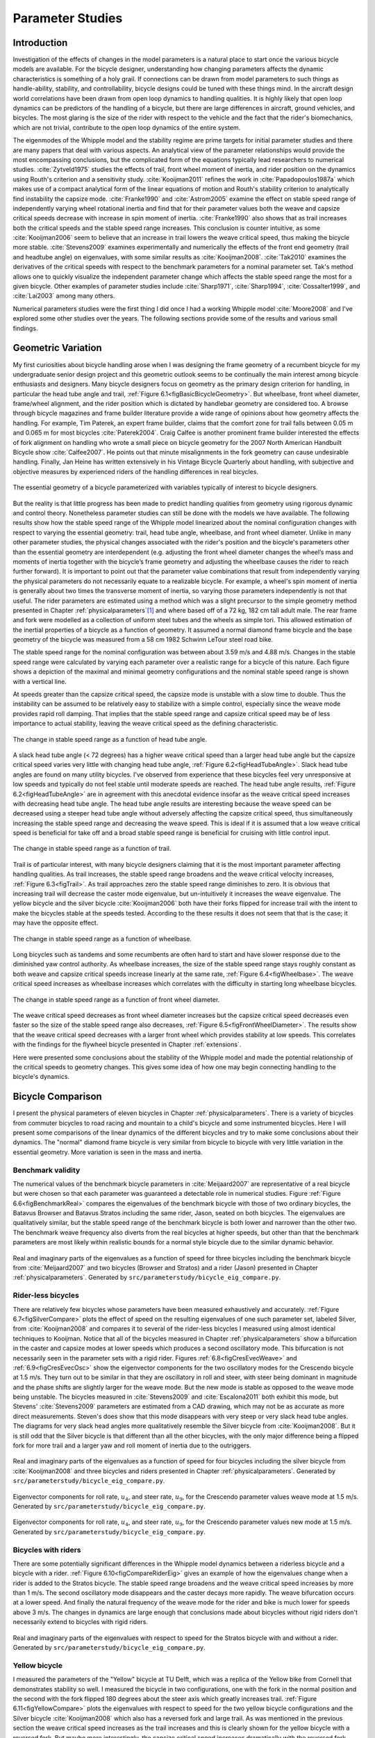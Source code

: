 .. _parameterstudy:

=================
Parameter Studies
=================

Introduction
============

Investigation of the effects of changes in the model parameters is a natural
place to start once the various bicycle models are available. For the bicycle
designer, understanding how changing parameters affects the dynamic
characteristics is something of a holy grail. If connections can be drawn from
model parameters to such things as handle-ability, stability, and
controllability, bicycle designs could be tuned with these things mind. In the
aircraft design world correlations have been drawn from open loop dynamics to
handling qualities. It is highly likely that open loop dynamics can be
predictors of the handling of a bicycle, but there are large differences in
aircraft, ground vehicles, and bicycles. The most glaring is the size of the
rider with respect to the vehicle and the fact that the rider's biomechanics,
which are not trivial, contribute to the open loop dynamics of the entire
system.

The eigenmodes of the Whipple model and the stability regime are prime targets
for initial parameter studies and there are many papers that deal with various
aspects. An analytical view of the parameter relationships would provide the
most encompassing conclusions, but the complicated form of the equations
typically lead researchers to numerical studies. :cite:`Zytveld1975` studies the
effects of trail, front wheel moment of inertia, and rider position on the
dynamics using Routh's criterion and a sensitivity study. :cite:`Kooijman2011`
refines the work in :cite:`Papadopoulos1987a` which makes use of a compact
analytical form of the linear equations of motion and Routh's stability
criterion to analytically find instability the capsize mode. :cite:`Franke1990` and
:cite:`Astrom2005` examine the effect on stable speed range of independently varying
wheel rotational inertia and find that for their parameter values both the
weave and capsize critical speeds decrease with increase in spin moment of
inertia. :cite:`Franke1990` also shows that as trail increases both the critical
speeds and the stable speed range increases. This conclusion is counter
intuitive, as some :cite:`Kooijman2006` seem to believe that an increase in trail
lowers the weave critical speed, thus making the bicycle more stable.
:cite:`Stevens2009` examines experimentally and numerically the effects of the front
end geometry (trail and headtube angle) on eigenvalues, with some similar
results as :cite:`Kooijman2008`. :cite:`Tak2010` examines the derivatives of the
critical speeds with respect to the benchmark parameters for a nominal
parameter set. Tak's method allows one to quickly visualize the independent
parameter change which affects the stable speed range the most for a given
bicycle. Other examples of parameter studies include :cite:`Sharp1971`,
:cite:`Sharp1994`, :cite:`Cossalter1999`, and :cite:`Lai2003` among many others.

Numerical parameters studies were the first thing I did once I had a working
Whipple model :cite:`Moore2008` and I've explored some other studies over the years.
The following sections provide some of the results and various small findings.

Geometric Variation
===================

My first curiosities about bicycle handling arose when I was designing the
frame geometry of a recumbent bicycle for my undergraduate senior design
project and this geometric outlook seems to be continually the main interest
among bicycle enthusiasts and designers. Many bicycle designers focus on
geometry as the primary design criterion for handling, in particular the head
tube angle and trail, :ref:`Figure 6.1<figBasicBicycleGeometry>`. But wheelbase,
front wheel diameter, frame/wheel alignment, and the rider position which is
dictated by handlebar geometry are considered too. A browse through bicycle
magazines and frame builder literature provide a wide range of opinions about
how geometry affects the handling. For example, Tim Paterek, an expert frame
builder, claims that the comfort zone for trail falls between 0.05 m and 0.065
m for most bicycles :cite:`Paterek2004`. Craig Calfee is another prominent frame
builder interested the effects of fork alignment on handling who wrote a small
piece on bicycle geometry for the 2007 North American Handbuilt Bicycle show
:cite:`Calfee2007`. He points out that minute misalignments in the fork geometry can
cause undesirable handling. Finally, Jan Heine has written extensively in his
Vintage Bicycle Quarterly about handling, with subjective and objective
measures by experienced riders of the handling differences in real bicycles.

.. _figBasicBicycleGeometry:

.. figure:: figures/parameterstudy/bicycle-geometry.*
   :width: 3.797in
   :align: center
   :target: _images/bicycle-geometry.png

   The essential geometry of a bicycle parameterized with variables typically
   of interest to bicycle designers.

But the reality is that little progress has been made to predict handling
qualities from geometry using rigorous dynamic and control theory. Nonetheless
parameter studies can still be done with the models we have available. The
following results show how the stable speed range of the Whipple model
linearized about the nominal configuration changes with respect to varying the
essential geometry: trail, head tube angle, wheelbase, and front wheel
diameter. Unlike in many other parameter studies, the physical changes
associated with the rider's position and the bicycle's parameters other than
the essential geometry are interdependent (e.g. adjusting the front wheel
diameter changes the wheel’s mass and moments of inertia together with the
bicycle’s frame geometry and adjusting the wheelbase causes the rider to reach
further forward). It is important to point out that the parameter value
combinations that result from independently varying the physical parameters do
not necessarily equate to a realizable bicycle. For example, a wheel's spin
moment of inertia is generally about two times the transverse moment of
inertia, so varying those parameters independently is not that useful. The
rider parameters are estimated using a method which was a slight precursor to
the simple geometry method presented in Chapter :ref:`physicalparameters`\ [#]_
and where based off of a 72 kg, 182 cm tall adult male. The rear frame and fork
were modelled as a collection of uniform steel tubes and the wheels as simple
tori. This allowed estimation of the inertial properties of a bicycle as a
function of geometry. It assumed a normal diamond frame bicycle and the base
geometry of the bicycle was measured from a 58 cm 1982 Schwinn LeTour steel
road bike.

The stable speed range for the nominal configuration was between about 3.59 m/s
and 4.88 m/s. Changes in the stable speed range were calculated by varying each
parameter over a realistic range for a bicycle of this nature. Each figure
shows a depiction of the maximal and minimal geometry configurations and the
nominal stable speed range is shown with a vertical line.

At speeds greater than the capsize critical speed, the capsize mode is unstable
with a slow time to double. Thus the instability can be assumed to be
relatively easy to stabilize with a simple control, especially since the weave
mode provides rapid roll damping. That implies that the stable speed range and
capsize critical speed may be of less importance to actual stability, leaving
the weave critical speed as the defining characteristic.

.. _figHeadTubeAngle:

.. figure:: figures/parameterstudy/head-tube-angle.*
   :width: 3.5in
   :align: center
   :target: _images/head-tube-angle.png

   The change in stable speed range as a function of head tube angle.

A slack head tube angle (< 72 degrees) has a higher weave critical speed than a
larger head tube angle but the capsize critical speed varies very little with
changing head tube angle, :ref:`Figure 6.2<figHeadTubeAngle>`. Slack head tube
angles are found on many utility bicycles. I've observed from experience that
these bicycles feel very unresponsive at low speeds and typically do not feel
stable until moderate speeds are reached. The head tube angle results,
:ref:`Figure 6.2<figHeadTubeAngle>` are in agreement with this anecdotal
evidence insofar as the weave critical speed increases with decreasing head
tube angle. The head tube angle results are interesting because the weave speed
can be decreased using a steeper head tube angle without adversely affecting
the capsize critical speed, thus simultaneously increasing the stable speed
range and decreasing the weave speed. This is ideal if it is assumed that a low
weave critical speed is beneficial for take off and a broad stable speed range
is beneficial for cruising with little control input.

.. _figTrail:

.. figure:: figures/parameterstudy/trail.*
   :width: 3.5in
   :align: center
   :target: _images/trail.png

   The change in stable speed range as a function of trail.

Trail is of particular interest, with many bicycle designers claiming that it
is the most important parameter affecting handling qualities. As trail
increases, the stable speed range broadens and the weave critical velocity
increases, :ref:`Figure 6.3<figTrail>`. As trail approaches zero the stable
speed range diminishes to zero. It is obvious that increasing trail will
decrease the caster mode eigenvalue, but un-intuitively it increases the weave
eigenvalue. The yellow bicycle and the silver bicycle :cite:`Kooijman2006` both
have their forks flipped for increase trail with the intent to make the
bicycles stable at the speeds tested. According to the these results it does
not seem that that is the case; it may have the opposite effect.

.. _figWheelbase:

.. figure:: figures/parameterstudy/wheelbase.*
   :width: 3.5in
   :align: center
   :target: _images/wheelbase.png

   The change in stable speed range as a function of wheelbase.

Long bicycles such as tandems and some recumbents are often hard to start and
have slower response due to the diminished yaw control authority. As wheelbase
increases, the size of the stable speed range stays roughly constant as both
weave and capsize critical speeds increase linearly at the same rate,
:ref:`Figure 6.4<figWheelbase>`. The weave critical speed increases as wheelbase
increases which correlates with the difficulty in starting long wheelbase
bicycles.

.. _figFrontWheelDiameter:

.. figure:: figures/parameterstudy/front-wheel-diameter.*
   :width: 3.5in
   :align: center
   :target: _images/front-wheel-diameter.png

   The change in stable speed range as a function of front wheel diameter.

The weave critical speed decreases as front wheel diameter increases but the
capsize critical speed decreases even faster so the size of the stable speed
range also decreases, :ref:`Figure 6.5<figFrontWheelDiameter>`. The results
show that the weave critical speed decreases with a larger front wheel which
provides stability at low speeds. This correlates with the findings for the
flywheel bicycle presented in Chapter :ref:`extensions`.

Here were presented some conclusions about the stability of the Whipple model
and made the potential relationship of the critical speeds to geometry changes.
This gives some idea of how one may begin connecting handling to the bicycle's
dynamics.

Bicycle Comparison
==================

I present the physical parameters of eleven bicycles in Chapter
:ref:`physicalparameters`. There is a variety of bicycles from commuter
bicycles to road racing and mountain to a child's bicycle and some instrumented
bicycles. Here I will present some comparisons of the linear dynamics of the
different bicycles and try to make some conclusions about their dynamics. The
"normal" diamond frame bicycle is very similar from bicycle to bicycle with
very little variation in the essential geometry. More variation is seen in the
mass and inertia.

Benchmark validity
------------------

The numerical values of the benchmark bicycle parameters in :cite:`Meijaard2007` are
representative of a real bicycle but were chosen so that each parameter was
guaranteed a detectable role in numerical studies. Figure :ref:`Figure
6.6<figBenchmarkReal>` compares the eigenvalues of the benchmark bicycle with
those of two ordinary bicycles, the Batavus Browser and Batavus Stratos
including the same rider, Jason, seated on both bicycles. The eigenvalues are
qualitatively similar, but the stable speed range of the benchmark bicycle is
both lower and narrower than the other two. The benchmark weave frequency also
diverts from the real bicycles at higher speeds, but other than that the
benchmark parameters are most likely within realistic bounds for a normal style
bicycle due to the similar dynamic behavior.

.. _figBenchmarkReal:

.. figure:: figures/parameterstudy/benchmark-real.*
   :width: 6in
   :align: center
   :target: _images/benchmark-real.png

   Real and imaginary parts of the eigenvalues as a function of speed for three
   bicycles including the benchmark bicycle from :cite:`Meijaard2007` and two
   bicycles (Browser and Stratos) and a rider (Jason) presented in Chapter
   :ref:`physicalparameters`. Generated by
   ``src/parameterstudy/bicycle_eig_compare.py``.

Rider-less bicycles
-------------------

There are relatively few bicycles whose parameters have been measured
exhaustively and accurately. :ref:`Figure 6.7<figSilverCompare>` plots the
effect of speed on the resulting eigenvalues of one such parameter set, labeled
Silver, from :cite:`Kooijman2008` and compares it to several of the rider-less
bicycles I measured using almost identical techniques to Kooijman. Notice that
all of the bicycles measured in Chapter :ref:`physicalparameters` show a
bifurcation in the caster and capsize modes at lower speeds which produces a
second oscillatory mode. This bifurcation is not necessarily seen in the
parameter sets with a rigid rider. Figures :ref:`6.8<figCresEvecWeave>` and
:ref:`6.9<figCresEvecOsc>` show the eigenvector components for the two
oscillatory modes for the Crescendo bicycle at 1.5 m/s. They turn out to be
similar in that they are oscillatory in roll and steer, with steer being
dominant in magnitude and the phase shifts are slightly larger for the weave
mode. But the new mode is stable as opposed to the weave mode being unstable.
The bicycles measured in :cite:`Stevens2009` and :cite:`Escalona2011` both
exhibit this mode, but Stevens' :cite:`Stevens2009` parameters are estimated
from a CAD drawing, which may not be as accurate as more direct measurements.
Steven's does show that this mode disappears with very steep or very slack head
tube angles. The diagrams for very slack head angles more qualitatively
resemble the Silver bicycle from :cite:`Kooijman2008`. But it is still odd that
the Silver bicycle is that different than all the other bicycles, with the only
major difference being a flipped fork for more trail and a larger yaw and roll
moment of inertia due to the outriggers.

.. _figSilverCompare:

.. figure:: figures/parameterstudy/silver-compare.*
   :width: 6in
   :align: center
   :target: _images/silver-compare.png

   Real and imaginary parts of the eigenvalues as a function of speed for four
   bicycles including the silver bicycle from :cite:`Kooijman2008` and three
   bicycles and riders presented in Chapter :ref:`physicalparameters`.
   Generated by ``src/parameterstudy/bicycle_eig_compare.py``.

.. _figCresEvecWeave:

.. figure:: figures/parameterstudy/cres-evec-1p5-1.*
   :width: 3in
   :align: center
   :target: _images/cres-evec-1p5-1.png

   Eigenvector components for roll rate, :math:`u_4`, and steer rate,
   :math:`u_9`, for the Crescendo parameter values weave mode at 1.5 m/s.
   Generated by ``src/parameterstudy/bicycle_eig_compare.py``.

.. _figCresEvecOsc:

.. figure:: figures/parameterstudy/cres-evec-1p5-2.png
   :width: 3in
   :align: center
   :target: _images/cres-evec-1p5-2.png

   Eigenvector components for roll rate, :math:`u_4`, and steer rate,
   :math:`u_9`, for the Crescendo parameter values new mode at 1.5 m/s. Generated
   by ``src/parameterstudy/bicycle_eig_compare.py``.

Bicycles with riders
--------------------

There are some potentially significant differences in the Whipple model
dynamics between a riderless bicycle and a bicycle with a rider. :ref:`Figure
6.10<figCompareRiderEig>` gives an example of how the eigenvalues change when a
rider is added to the Stratos bicycle. The stable speed range broadens and the
weave critical speed increases by more than 1 m/s. The second oscillatory mode
disappears and the caster decays more rapidly. The weave bifurcation occurs at
a lower speed. And finally the natural frequency of the weave mode for the
rider and bike is much lower for speeds above 3 m/s. The changes in dynamics
are large enough that conclusions made about bicycles without rigid riders
don't necessarily extend to bicycles with rigid riders.

.. _figCompareRiderEig:

.. figure:: figures/parameterstudy/compare-rider-eig.*
   :width: 6in
   :align: center
   :target: _images/compare-rider-eig.png

   Real and imaginary parts of the eigenvalues with respect to speed for the
   Stratos bicycle with and without a rider. Generated by
   ``src/parameterstudy/bicycle_eig_compare.py``.

Yellow bicycle
--------------

I measured the parameters of the "Yellow" bicycle at TU Delft, which was a
replica of the Yellow bike from Cornell that demonstrates stability so well. I
measured the bicycle in two configurations, one with the fork in the normal
position and the second with the fork flipped 180 degrees about the steer axis
which greatly increases trail. :ref:`Figure 6.11<figYellowCompare>` plots the
eigenvalues with respect to speed for the two yellow bicycle configurations and
the Silver bicycle :cite:`Kooijman2008` which also has a reversed fork and large
trail. As was mentioned in the previous section the weave critical speed
increases as the trail increases and this is clearly shown for the yellow
bicycle with a reversed fork. But maybe more interestingly, the capsize
critical speed increases dramatically with the reversed fork.

.. _figYellowCompare:

.. figure:: figures/parameterstudy/yellow-compare.*
   :width: 6in
   :align: center
   :target: _images/yellow-compare.png

   Real and imaginary parts of the eigenvalues respect to forward speed for the
   yellow bicycle in both configurations and the silver bicycle which also has
   a reversed fork. Generated by ``src/parameterstudy/bicycle_eig_compare.py``.

.. raw:: html

   <p>The classic yellow bicycle stability demonstration from Cornell
   University.</p>

   <center>
   <iframe width="480" height="360"
   src="http://www.youtube.com/embed/PXRQdWG9FuM" frameborder="0"
   allowfullscreen></iframe>
   </center>

Rear weight
-----------

Another fruitful comparison can be gathered from the Batavus Browser as we
measured both the instrumented configuration and the factory version. The
fundamental difference in the two configurations is that the instrumented
version has a large weight atop the rear rack. Bicycle tourists are some of the
first to mention the effects on handling due to weight on the front and rear
racks of a bicycle, so this comparison examines that to some degree.
:ref:`Figure 6.12<figBrowserCompare>` once again shows how the eigenvalues
change with respect to speed for the two bicycles. The second bifurcation
points for the second oscillatory mode are affected and the weave critical
speed is slightly lower for the factory version. If a rider is added,
:ref:`Figure 6.13<figBrowserRiderCompare>`, shows that the added rear weight
makes little difference in the linear dynamics.

.. _figBrowserCompare:

.. figure:: figures/parameterstudy/browser-compare.*
   :width: 6in
   :align: center
   :target: _images/browser-compare.png

   Real and imaginary parts of the eigenvalues with respect to forward speed
   for the factory Browser and the instrumented version which has a large
   weight on the rear rack. Generated by
   ``src/parameterstudy/bicycle_eig_compare.py``.

.. _figBrowserRiderCompare:

.. figure:: figures/parameterstudy/browser-rider-compare.*
   :width: 6in
   :align: center
   :target: _images/browser-rider-compare.png

   Real and imaginary parts of the eigenvalues with respect to forward speed
   for the factory Browser and the instrumented version which has a large
   weight on the rear rack and a rider. Generated by
   ``src/parameterstudy/bicycle_eig_compare.py``.

Uncertainty
===========

I had intended to calculate the uncertainty in the eigenvalue predictions based
on the error propagation from the raw measurements, but I never quite figured
it out. It would be interesting to draw error bars on the modes in the
eigenvalue plots corresponding to the uncertainty values presented in Chapter
:ref:`physicalparameters`. It would be revealing with respect to the
experiments that are done which try to estimate the eigenvalues of a stable
bicycle :cite:`Kooijman2008`, :cite:`Kooijman2009`, :cite:`Stevens2009`,
:cite:`Escalona2010`. All of the these experiments, except for
:cite:`Kooijman2009`, plot a predicted eigenvalue for a speed range because it
is difficult to maintain constant speed with an uncontrolled bicycle, but
beyond that the uncertainty in the eigenvalue estimates is not reported. These
could also be calculated with respect to the fit data. It would be interesting
to account for the uncertainties in both methods of predicting the eigenvalues
and then compare the model's ability to predict the data. Because the
eigenvalues seem to be rather sensitive to changes in some parameters, this may
be an important issue to address.

Frequency Response
==================

The eigenvalues give a complete view of the linear system's open loop dynamics,
but one can also examine the system's response to various inputs. The frequency
response characterizes how the system responds to a sinusoidal input.

The transfer function from steer torque to the roll rate of a bicycle is
particularly interesting because it captures the essential steering action
needed to induce a turn. :ref:`Figure 6.14<figBodeSpeeds>` shows the transfer
function for Jason seated on the Browser for several different speeds. The
speeds correspond to before the first weave bifurcation, unstable weave, stable
speed range and unstable capsize. The roll rate amplitudes increase somewhat
with speed, with the 6 m/s case showing larger output amplitudes than the more
well damped 10 m/s one. The phase shows similarity between the higher two
speeds and similarity between the lower two speeds where the phase is roughly
the same for all speeds at high frequency. Both the magnitude and phase show
differences at lower frequencies and seem to tend to the same response at
higher frequencies.

.. _figBodeSpeeds:

.. figure:: figures/parameterstudy/bode-speeds.*
   :width: 5in
   :align: center
   :target: _images/bode-speed.png

   The steer torque to roll rate frequency response for various speeds.

:ref:`Figure 6.15<figBodeWeight>` shows the transfer function for the same rider
(same configuration with respect to the rear wheel contact point) seated on a
light weight bicycle, the Bianchi Pista, and very heavy bicycle, the Davis
instrumented bicycle. Notice that the light bicycle has an under-damped weave
mode which is stable, while the heavy bikes weave mode is well damped and
unstable. Once again, differences in the frequency response are less apparent
at high frequencies.

.. _figBodeWeight:

.. figure:: figures/parameterstudy/bode-weight.*
   :width: 5in
   :align: center
   :target: _images/bode-weight.png

   The steer torque to roll rate frequency response for a heavy and light
   bicycle, both with riders, at 5 m/s.

Conclusions
===========

Parameter studies can allow one to explore the effects of design parameters on
the system dynamics of particular bicycles. The eigenvalues provide a way to
transform the parameters of a complex system into a minimum characteristic set
of parameters that completely characterize the open loop (input ignorant)
dynamics. And other characterizations such as the frequency response provide
input/output behavior of the system's transfer functions. System stability,
time to double/halve, natural frequency, and frequency responses are all
important characteristics of the system. There are likely to be correlations
from the open loop dynamics to handling, as has been demonstrated in the
aircraft control literature, but currently correlations to bicycle handling are
mostly speculative and anecdotal at this point.

For a basic diamond frame bicycle, large changes in parameters seem to be needed
for large changes in the dynamics. Most bicycle design parameter values are
such that the dynamic behavior is quite similar across designs and their
differences may not be readily detectable by the human. :cite:`Tak2010` shows that
changes in only a few parameters can make a large difference in the stable
speed range of the benchmark bicycle. Even if these changes are detectable by
the rider, they are extremely adaptable to minor bicycle design variations in
terms of the ability maneuver the bicycle, i.e. it takes little time to become
comfortable with a different bicycle. This seems evident even with regards to
changes in the front end geometry such as trail; countless debates have ensued
over the effect of this parameter. Negative trail recumbents have been designed
and the rider can learn to ride them, but they require a higher learning curve,
see the Python Lowracer :cite:`Mages2012` for an example. These bikes are difficult
to learn but with practice they often be easily ridden with no hands. With this
in mind, the open loop dynamics of most standard diamond frame bicycles don't
really vary much, but this surely doesn't include tandems, large two wheel
cargo bicycles, recumbent designs, etc. I've also shown that the differences in
dynamics between a riderless bicycle one with a rigid rider can be significant.
Parameter studies may let us find bicycle designs that don't fit the normal
mold but may still have good handling, see :cite:`Kooijman2011` for some examples of
exploring the extremes of the parameter space.

I've shown some qualitative comparisons for real and realistic bicycles. It is
highly likely that the open loop weave eigenvalue and the critical speed (if
there is one) correlate to what a rider feels when riding a bicycle, but this
has yet to be proven with strong experimental evidence. Everyone can agree that
balance is more difficult when starting up than at cruising speed. The dynamics
show that the system becomes more stable and more controllable (in the control
system sense) as the speed increases. The weave eigenvalue and critical speed
are currently as good indicators of stability one can get for normal bicycle
designs.

.. rubric:: Footnotes

.. [#] The original method modeled the legs with a two cuboids instead of four
   cylinders.
